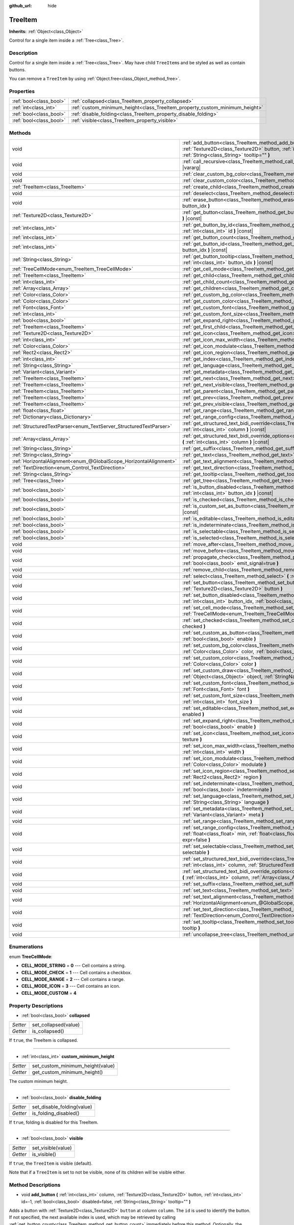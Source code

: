 :github_url: hide

.. DO NOT EDIT THIS FILE!!!
.. Generated automatically from Godot engine sources.
.. Generator: https://github.com/godotengine/godot/tree/master/doc/tools/make_rst.py.
.. XML source: https://github.com/godotengine/godot/tree/master/doc/classes/TreeItem.xml.

.. _class_TreeItem:

TreeItem
========

**Inherits:** :ref:`Object<class_Object>`

Control for a single item inside a :ref:`Tree<class_Tree>`.

Description
-----------

Control for a single item inside a :ref:`Tree<class_Tree>`. May have child ``TreeItem``\ s and be styled as well as contain buttons.

You can remove a ``TreeItem`` by using :ref:`Object.free<class_Object_method_free>`.

Properties
----------

+-------------------------+-----------------------------------------------------------------------------+
| :ref:`bool<class_bool>` | :ref:`collapsed<class_TreeItem_property_collapsed>`                         |
+-------------------------+-----------------------------------------------------------------------------+
| :ref:`int<class_int>`   | :ref:`custom_minimum_height<class_TreeItem_property_custom_minimum_height>` |
+-------------------------+-----------------------------------------------------------------------------+
| :ref:`bool<class_bool>` | :ref:`disable_folding<class_TreeItem_property_disable_folding>`             |
+-------------------------+-----------------------------------------------------------------------------+
| :ref:`bool<class_bool>` | :ref:`visible<class_TreeItem_property_visible>`                             |
+-------------------------+-----------------------------------------------------------------------------+

Methods
-------

+-------------------------------------------------------------------+-----------------------------------------------------------------------------------------------------------------------------------------------------------------------------------------------------------------------------------------------------+
| void                                                              | :ref:`add_button<class_TreeItem_method_add_button>` **(** :ref:`int<class_int>` column, :ref:`Texture2D<class_Texture2D>` button, :ref:`int<class_int>` id=-1, :ref:`bool<class_bool>` disabled=false, :ref:`String<class_String>` tooltip="" **)** |
+-------------------------------------------------------------------+-----------------------------------------------------------------------------------------------------------------------------------------------------------------------------------------------------------------------------------------------------+
| void                                                              | :ref:`call_recursive<class_TreeItem_method_call_recursive>` **(** :ref:`StringName<class_StringName>` method, ... **)** |vararg|                                                                                                                    |
+-------------------------------------------------------------------+-----------------------------------------------------------------------------------------------------------------------------------------------------------------------------------------------------------------------------------------------------+
| void                                                              | :ref:`clear_custom_bg_color<class_TreeItem_method_clear_custom_bg_color>` **(** :ref:`int<class_int>` column **)**                                                                                                                                  |
+-------------------------------------------------------------------+-----------------------------------------------------------------------------------------------------------------------------------------------------------------------------------------------------------------------------------------------------+
| void                                                              | :ref:`clear_custom_color<class_TreeItem_method_clear_custom_color>` **(** :ref:`int<class_int>` column **)**                                                                                                                                        |
+-------------------------------------------------------------------+-----------------------------------------------------------------------------------------------------------------------------------------------------------------------------------------------------------------------------------------------------+
| :ref:`TreeItem<class_TreeItem>`                                   | :ref:`create_child<class_TreeItem_method_create_child>` **(** :ref:`int<class_int>` idx=-1 **)**                                                                                                                                                    |
+-------------------------------------------------------------------+-----------------------------------------------------------------------------------------------------------------------------------------------------------------------------------------------------------------------------------------------------+
| void                                                              | :ref:`deselect<class_TreeItem_method_deselect>` **(** :ref:`int<class_int>` column **)**                                                                                                                                                            |
+-------------------------------------------------------------------+-----------------------------------------------------------------------------------------------------------------------------------------------------------------------------------------------------------------------------------------------------+
| void                                                              | :ref:`erase_button<class_TreeItem_method_erase_button>` **(** :ref:`int<class_int>` column, :ref:`int<class_int>` button_idx **)**                                                                                                                  |
+-------------------------------------------------------------------+-----------------------------------------------------------------------------------------------------------------------------------------------------------------------------------------------------------------------------------------------------+
| :ref:`Texture2D<class_Texture2D>`                                 | :ref:`get_button<class_TreeItem_method_get_button>` **(** :ref:`int<class_int>` column, :ref:`int<class_int>` button_idx **)** |const|                                                                                                              |
+-------------------------------------------------------------------+-----------------------------------------------------------------------------------------------------------------------------------------------------------------------------------------------------------------------------------------------------+
| :ref:`int<class_int>`                                             | :ref:`get_button_by_id<class_TreeItem_method_get_button_by_id>` **(** :ref:`int<class_int>` column, :ref:`int<class_int>` id **)** |const|                                                                                                          |
+-------------------------------------------------------------------+-----------------------------------------------------------------------------------------------------------------------------------------------------------------------------------------------------------------------------------------------------+
| :ref:`int<class_int>`                                             | :ref:`get_button_count<class_TreeItem_method_get_button_count>` **(** :ref:`int<class_int>` column **)** |const|                                                                                                                                    |
+-------------------------------------------------------------------+-----------------------------------------------------------------------------------------------------------------------------------------------------------------------------------------------------------------------------------------------------+
| :ref:`int<class_int>`                                             | :ref:`get_button_id<class_TreeItem_method_get_button_id>` **(** :ref:`int<class_int>` column, :ref:`int<class_int>` button_idx **)** |const|                                                                                                        |
+-------------------------------------------------------------------+-----------------------------------------------------------------------------------------------------------------------------------------------------------------------------------------------------------------------------------------------------+
| :ref:`String<class_String>`                                       | :ref:`get_button_tooltip<class_TreeItem_method_get_button_tooltip>` **(** :ref:`int<class_int>` column, :ref:`int<class_int>` button_idx **)** |const|                                                                                              |
+-------------------------------------------------------------------+-----------------------------------------------------------------------------------------------------------------------------------------------------------------------------------------------------------------------------------------------------+
| :ref:`TreeCellMode<enum_TreeItem_TreeCellMode>`                   | :ref:`get_cell_mode<class_TreeItem_method_get_cell_mode>` **(** :ref:`int<class_int>` column **)** |const|                                                                                                                                          |
+-------------------------------------------------------------------+-----------------------------------------------------------------------------------------------------------------------------------------------------------------------------------------------------------------------------------------------------+
| :ref:`TreeItem<class_TreeItem>`                                   | :ref:`get_child<class_TreeItem_method_get_child>` **(** :ref:`int<class_int>` idx **)**                                                                                                                                                             |
+-------------------------------------------------------------------+-----------------------------------------------------------------------------------------------------------------------------------------------------------------------------------------------------------------------------------------------------+
| :ref:`int<class_int>`                                             | :ref:`get_child_count<class_TreeItem_method_get_child_count>` **(** **)**                                                                                                                                                                           |
+-------------------------------------------------------------------+-----------------------------------------------------------------------------------------------------------------------------------------------------------------------------------------------------------------------------------------------------+
| :ref:`Array<class_Array>`                                         | :ref:`get_children<class_TreeItem_method_get_children>` **(** **)**                                                                                                                                                                                 |
+-------------------------------------------------------------------+-----------------------------------------------------------------------------------------------------------------------------------------------------------------------------------------------------------------------------------------------------+
| :ref:`Color<class_Color>`                                         | :ref:`get_custom_bg_color<class_TreeItem_method_get_custom_bg_color>` **(** :ref:`int<class_int>` column **)** |const|                                                                                                                              |
+-------------------------------------------------------------------+-----------------------------------------------------------------------------------------------------------------------------------------------------------------------------------------------------------------------------------------------------+
| :ref:`Color<class_Color>`                                         | :ref:`get_custom_color<class_TreeItem_method_get_custom_color>` **(** :ref:`int<class_int>` column **)** |const|                                                                                                                                    |
+-------------------------------------------------------------------+-----------------------------------------------------------------------------------------------------------------------------------------------------------------------------------------------------------------------------------------------------+
| :ref:`Font<class_Font>`                                           | :ref:`get_custom_font<class_TreeItem_method_get_custom_font>` **(** :ref:`int<class_int>` column **)** |const|                                                                                                                                      |
+-------------------------------------------------------------------+-----------------------------------------------------------------------------------------------------------------------------------------------------------------------------------------------------------------------------------------------------+
| :ref:`int<class_int>`                                             | :ref:`get_custom_font_size<class_TreeItem_method_get_custom_font_size>` **(** :ref:`int<class_int>` column **)** |const|                                                                                                                            |
+-------------------------------------------------------------------+-----------------------------------------------------------------------------------------------------------------------------------------------------------------------------------------------------------------------------------------------------+
| :ref:`bool<class_bool>`                                           | :ref:`get_expand_right<class_TreeItem_method_get_expand_right>` **(** :ref:`int<class_int>` column **)** |const|                                                                                                                                    |
+-------------------------------------------------------------------+-----------------------------------------------------------------------------------------------------------------------------------------------------------------------------------------------------------------------------------------------------+
| :ref:`TreeItem<class_TreeItem>`                                   | :ref:`get_first_child<class_TreeItem_method_get_first_child>` **(** **)** |const|                                                                                                                                                                   |
+-------------------------------------------------------------------+-----------------------------------------------------------------------------------------------------------------------------------------------------------------------------------------------------------------------------------------------------+
| :ref:`Texture2D<class_Texture2D>`                                 | :ref:`get_icon<class_TreeItem_method_get_icon>` **(** :ref:`int<class_int>` column **)** |const|                                                                                                                                                    |
+-------------------------------------------------------------------+-----------------------------------------------------------------------------------------------------------------------------------------------------------------------------------------------------------------------------------------------------+
| :ref:`int<class_int>`                                             | :ref:`get_icon_max_width<class_TreeItem_method_get_icon_max_width>` **(** :ref:`int<class_int>` column **)** |const|                                                                                                                                |
+-------------------------------------------------------------------+-----------------------------------------------------------------------------------------------------------------------------------------------------------------------------------------------------------------------------------------------------+
| :ref:`Color<class_Color>`                                         | :ref:`get_icon_modulate<class_TreeItem_method_get_icon_modulate>` **(** :ref:`int<class_int>` column **)** |const|                                                                                                                                  |
+-------------------------------------------------------------------+-----------------------------------------------------------------------------------------------------------------------------------------------------------------------------------------------------------------------------------------------------+
| :ref:`Rect2<class_Rect2>`                                         | :ref:`get_icon_region<class_TreeItem_method_get_icon_region>` **(** :ref:`int<class_int>` column **)** |const|                                                                                                                                      |
+-------------------------------------------------------------------+-----------------------------------------------------------------------------------------------------------------------------------------------------------------------------------------------------------------------------------------------------+
| :ref:`int<class_int>`                                             | :ref:`get_index<class_TreeItem_method_get_index>` **(** **)**                                                                                                                                                                                       |
+-------------------------------------------------------------------+-----------------------------------------------------------------------------------------------------------------------------------------------------------------------------------------------------------------------------------------------------+
| :ref:`String<class_String>`                                       | :ref:`get_language<class_TreeItem_method_get_language>` **(** :ref:`int<class_int>` column **)** |const|                                                                                                                                            |
+-------------------------------------------------------------------+-----------------------------------------------------------------------------------------------------------------------------------------------------------------------------------------------------------------------------------------------------+
| :ref:`Variant<class_Variant>`                                     | :ref:`get_metadata<class_TreeItem_method_get_metadata>` **(** :ref:`int<class_int>` column **)** |const|                                                                                                                                            |
+-------------------------------------------------------------------+-----------------------------------------------------------------------------------------------------------------------------------------------------------------------------------------------------------------------------------------------------+
| :ref:`TreeItem<class_TreeItem>`                                   | :ref:`get_next<class_TreeItem_method_get_next>` **(** **)** |const|                                                                                                                                                                                 |
+-------------------------------------------------------------------+-----------------------------------------------------------------------------------------------------------------------------------------------------------------------------------------------------------------------------------------------------+
| :ref:`TreeItem<class_TreeItem>`                                   | :ref:`get_next_visible<class_TreeItem_method_get_next_visible>` **(** :ref:`bool<class_bool>` wrap=false **)**                                                                                                                                      |
+-------------------------------------------------------------------+-----------------------------------------------------------------------------------------------------------------------------------------------------------------------------------------------------------------------------------------------------+
| :ref:`TreeItem<class_TreeItem>`                                   | :ref:`get_parent<class_TreeItem_method_get_parent>` **(** **)** |const|                                                                                                                                                                             |
+-------------------------------------------------------------------+-----------------------------------------------------------------------------------------------------------------------------------------------------------------------------------------------------------------------------------------------------+
| :ref:`TreeItem<class_TreeItem>`                                   | :ref:`get_prev<class_TreeItem_method_get_prev>` **(** **)**                                                                                                                                                                                         |
+-------------------------------------------------------------------+-----------------------------------------------------------------------------------------------------------------------------------------------------------------------------------------------------------------------------------------------------+
| :ref:`TreeItem<class_TreeItem>`                                   | :ref:`get_prev_visible<class_TreeItem_method_get_prev_visible>` **(** :ref:`bool<class_bool>` wrap=false **)**                                                                                                                                      |
+-------------------------------------------------------------------+-----------------------------------------------------------------------------------------------------------------------------------------------------------------------------------------------------------------------------------------------------+
| :ref:`float<class_float>`                                         | :ref:`get_range<class_TreeItem_method_get_range>` **(** :ref:`int<class_int>` column **)** |const|                                                                                                                                                  |
+-------------------------------------------------------------------+-----------------------------------------------------------------------------------------------------------------------------------------------------------------------------------------------------------------------------------------------------+
| :ref:`Dictionary<class_Dictionary>`                               | :ref:`get_range_config<class_TreeItem_method_get_range_config>` **(** :ref:`int<class_int>` column **)**                                                                                                                                            |
+-------------------------------------------------------------------+-----------------------------------------------------------------------------------------------------------------------------------------------------------------------------------------------------------------------------------------------------+
| :ref:`StructuredTextParser<enum_TextServer_StructuredTextParser>` | :ref:`get_structured_text_bidi_override<class_TreeItem_method_get_structured_text_bidi_override>` **(** :ref:`int<class_int>` column **)** |const|                                                                                                  |
+-------------------------------------------------------------------+-----------------------------------------------------------------------------------------------------------------------------------------------------------------------------------------------------------------------------------------------------+
| :ref:`Array<class_Array>`                                         | :ref:`get_structured_text_bidi_override_options<class_TreeItem_method_get_structured_text_bidi_override_options>` **(** :ref:`int<class_int>` column **)** |const|                                                                                  |
+-------------------------------------------------------------------+-----------------------------------------------------------------------------------------------------------------------------------------------------------------------------------------------------------------------------------------------------+
| :ref:`String<class_String>`                                       | :ref:`get_suffix<class_TreeItem_method_get_suffix>` **(** :ref:`int<class_int>` column **)** |const|                                                                                                                                                |
+-------------------------------------------------------------------+-----------------------------------------------------------------------------------------------------------------------------------------------------------------------------------------------------------------------------------------------------+
| :ref:`String<class_String>`                                       | :ref:`get_text<class_TreeItem_method_get_text>` **(** :ref:`int<class_int>` column **)** |const|                                                                                                                                                    |
+-------------------------------------------------------------------+-----------------------------------------------------------------------------------------------------------------------------------------------------------------------------------------------------------------------------------------------------+
| :ref:`HorizontalAlignment<enum_@GlobalScope_HorizontalAlignment>` | :ref:`get_text_alignment<class_TreeItem_method_get_text_alignment>` **(** :ref:`int<class_int>` column **)** |const|                                                                                                                                |
+-------------------------------------------------------------------+-----------------------------------------------------------------------------------------------------------------------------------------------------------------------------------------------------------------------------------------------------+
| :ref:`TextDirection<enum_Control_TextDirection>`                  | :ref:`get_text_direction<class_TreeItem_method_get_text_direction>` **(** :ref:`int<class_int>` column **)** |const|                                                                                                                                |
+-------------------------------------------------------------------+-----------------------------------------------------------------------------------------------------------------------------------------------------------------------------------------------------------------------------------------------------+
| :ref:`String<class_String>`                                       | :ref:`get_tooltip<class_TreeItem_method_get_tooltip>` **(** :ref:`int<class_int>` column **)** |const|                                                                                                                                              |
+-------------------------------------------------------------------+-----------------------------------------------------------------------------------------------------------------------------------------------------------------------------------------------------------------------------------------------------+
| :ref:`Tree<class_Tree>`                                           | :ref:`get_tree<class_TreeItem_method_get_tree>` **(** **)** |const|                                                                                                                                                                                 |
+-------------------------------------------------------------------+-----------------------------------------------------------------------------------------------------------------------------------------------------------------------------------------------------------------------------------------------------+
| :ref:`bool<class_bool>`                                           | :ref:`is_button_disabled<class_TreeItem_method_is_button_disabled>` **(** :ref:`int<class_int>` column, :ref:`int<class_int>` button_idx **)** |const|                                                                                              |
+-------------------------------------------------------------------+-----------------------------------------------------------------------------------------------------------------------------------------------------------------------------------------------------------------------------------------------------+
| :ref:`bool<class_bool>`                                           | :ref:`is_checked<class_TreeItem_method_is_checked>` **(** :ref:`int<class_int>` column **)** |const|                                                                                                                                                |
+-------------------------------------------------------------------+-----------------------------------------------------------------------------------------------------------------------------------------------------------------------------------------------------------------------------------------------------+
| :ref:`bool<class_bool>`                                           | :ref:`is_custom_set_as_button<class_TreeItem_method_is_custom_set_as_button>` **(** :ref:`int<class_int>` column **)** |const|                                                                                                                      |
+-------------------------------------------------------------------+-----------------------------------------------------------------------------------------------------------------------------------------------------------------------------------------------------------------------------------------------------+
| :ref:`bool<class_bool>`                                           | :ref:`is_editable<class_TreeItem_method_is_editable>` **(** :ref:`int<class_int>` column **)**                                                                                                                                                      |
+-------------------------------------------------------------------+-----------------------------------------------------------------------------------------------------------------------------------------------------------------------------------------------------------------------------------------------------+
| :ref:`bool<class_bool>`                                           | :ref:`is_indeterminate<class_TreeItem_method_is_indeterminate>` **(** :ref:`int<class_int>` column **)** |const|                                                                                                                                    |
+-------------------------------------------------------------------+-----------------------------------------------------------------------------------------------------------------------------------------------------------------------------------------------------------------------------------------------------+
| :ref:`bool<class_bool>`                                           | :ref:`is_selectable<class_TreeItem_method_is_selectable>` **(** :ref:`int<class_int>` column **)** |const|                                                                                                                                          |
+-------------------------------------------------------------------+-----------------------------------------------------------------------------------------------------------------------------------------------------------------------------------------------------------------------------------------------------+
| :ref:`bool<class_bool>`                                           | :ref:`is_selected<class_TreeItem_method_is_selected>` **(** :ref:`int<class_int>` column **)**                                                                                                                                                      |
+-------------------------------------------------------------------+-----------------------------------------------------------------------------------------------------------------------------------------------------------------------------------------------------------------------------------------------------+
| void                                                              | :ref:`move_after<class_TreeItem_method_move_after>` **(** :ref:`TreeItem<class_TreeItem>` item **)**                                                                                                                                                |
+-------------------------------------------------------------------+-----------------------------------------------------------------------------------------------------------------------------------------------------------------------------------------------------------------------------------------------------+
| void                                                              | :ref:`move_before<class_TreeItem_method_move_before>` **(** :ref:`TreeItem<class_TreeItem>` item **)**                                                                                                                                              |
+-------------------------------------------------------------------+-----------------------------------------------------------------------------------------------------------------------------------------------------------------------------------------------------------------------------------------------------+
| void                                                              | :ref:`propagate_check<class_TreeItem_method_propagate_check>` **(** :ref:`int<class_int>` column, :ref:`bool<class_bool>` emit_signal=true **)**                                                                                                    |
+-------------------------------------------------------------------+-----------------------------------------------------------------------------------------------------------------------------------------------------------------------------------------------------------------------------------------------------+
| void                                                              | :ref:`remove_child<class_TreeItem_method_remove_child>` **(** :ref:`TreeItem<class_TreeItem>` child **)**                                                                                                                                           |
+-------------------------------------------------------------------+-----------------------------------------------------------------------------------------------------------------------------------------------------------------------------------------------------------------------------------------------------+
| void                                                              | :ref:`select<class_TreeItem_method_select>` **(** :ref:`int<class_int>` column **)**                                                                                                                                                                |
+-------------------------------------------------------------------+-----------------------------------------------------------------------------------------------------------------------------------------------------------------------------------------------------------------------------------------------------+
| void                                                              | :ref:`set_button<class_TreeItem_method_set_button>` **(** :ref:`int<class_int>` column, :ref:`int<class_int>` button_idx, :ref:`Texture2D<class_Texture2D>` button **)**                                                                            |
+-------------------------------------------------------------------+-----------------------------------------------------------------------------------------------------------------------------------------------------------------------------------------------------------------------------------------------------+
| void                                                              | :ref:`set_button_disabled<class_TreeItem_method_set_button_disabled>` **(** :ref:`int<class_int>` column, :ref:`int<class_int>` button_idx, :ref:`bool<class_bool>` disabled **)**                                                                  |
+-------------------------------------------------------------------+-----------------------------------------------------------------------------------------------------------------------------------------------------------------------------------------------------------------------------------------------------+
| void                                                              | :ref:`set_cell_mode<class_TreeItem_method_set_cell_mode>` **(** :ref:`int<class_int>` column, :ref:`TreeCellMode<enum_TreeItem_TreeCellMode>` mode **)**                                                                                            |
+-------------------------------------------------------------------+-----------------------------------------------------------------------------------------------------------------------------------------------------------------------------------------------------------------------------------------------------+
| void                                                              | :ref:`set_checked<class_TreeItem_method_set_checked>` **(** :ref:`int<class_int>` column, :ref:`bool<class_bool>` checked **)**                                                                                                                     |
+-------------------------------------------------------------------+-----------------------------------------------------------------------------------------------------------------------------------------------------------------------------------------------------------------------------------------------------+
| void                                                              | :ref:`set_custom_as_button<class_TreeItem_method_set_custom_as_button>` **(** :ref:`int<class_int>` column, :ref:`bool<class_bool>` enable **)**                                                                                                    |
+-------------------------------------------------------------------+-----------------------------------------------------------------------------------------------------------------------------------------------------------------------------------------------------------------------------------------------------+
| void                                                              | :ref:`set_custom_bg_color<class_TreeItem_method_set_custom_bg_color>` **(** :ref:`int<class_int>` column, :ref:`Color<class_Color>` color, :ref:`bool<class_bool>` just_outline=false **)**                                                         |
+-------------------------------------------------------------------+-----------------------------------------------------------------------------------------------------------------------------------------------------------------------------------------------------------------------------------------------------+
| void                                                              | :ref:`set_custom_color<class_TreeItem_method_set_custom_color>` **(** :ref:`int<class_int>` column, :ref:`Color<class_Color>` color **)**                                                                                                           |
+-------------------------------------------------------------------+-----------------------------------------------------------------------------------------------------------------------------------------------------------------------------------------------------------------------------------------------------+
| void                                                              | :ref:`set_custom_draw<class_TreeItem_method_set_custom_draw>` **(** :ref:`int<class_int>` column, :ref:`Object<class_Object>` object, :ref:`StringName<class_StringName>` callback **)**                                                            |
+-------------------------------------------------------------------+-----------------------------------------------------------------------------------------------------------------------------------------------------------------------------------------------------------------------------------------------------+
| void                                                              | :ref:`set_custom_font<class_TreeItem_method_set_custom_font>` **(** :ref:`int<class_int>` column, :ref:`Font<class_Font>` font **)**                                                                                                                |
+-------------------------------------------------------------------+-----------------------------------------------------------------------------------------------------------------------------------------------------------------------------------------------------------------------------------------------------+
| void                                                              | :ref:`set_custom_font_size<class_TreeItem_method_set_custom_font_size>` **(** :ref:`int<class_int>` column, :ref:`int<class_int>` font_size **)**                                                                                                   |
+-------------------------------------------------------------------+-----------------------------------------------------------------------------------------------------------------------------------------------------------------------------------------------------------------------------------------------------+
| void                                                              | :ref:`set_editable<class_TreeItem_method_set_editable>` **(** :ref:`int<class_int>` column, :ref:`bool<class_bool>` enabled **)**                                                                                                                   |
+-------------------------------------------------------------------+-----------------------------------------------------------------------------------------------------------------------------------------------------------------------------------------------------------------------------------------------------+
| void                                                              | :ref:`set_expand_right<class_TreeItem_method_set_expand_right>` **(** :ref:`int<class_int>` column, :ref:`bool<class_bool>` enable **)**                                                                                                            |
+-------------------------------------------------------------------+-----------------------------------------------------------------------------------------------------------------------------------------------------------------------------------------------------------------------------------------------------+
| void                                                              | :ref:`set_icon<class_TreeItem_method_set_icon>` **(** :ref:`int<class_int>` column, :ref:`Texture2D<class_Texture2D>` texture **)**                                                                                                                 |
+-------------------------------------------------------------------+-----------------------------------------------------------------------------------------------------------------------------------------------------------------------------------------------------------------------------------------------------+
| void                                                              | :ref:`set_icon_max_width<class_TreeItem_method_set_icon_max_width>` **(** :ref:`int<class_int>` column, :ref:`int<class_int>` width **)**                                                                                                           |
+-------------------------------------------------------------------+-----------------------------------------------------------------------------------------------------------------------------------------------------------------------------------------------------------------------------------------------------+
| void                                                              | :ref:`set_icon_modulate<class_TreeItem_method_set_icon_modulate>` **(** :ref:`int<class_int>` column, :ref:`Color<class_Color>` modulate **)**                                                                                                      |
+-------------------------------------------------------------------+-----------------------------------------------------------------------------------------------------------------------------------------------------------------------------------------------------------------------------------------------------+
| void                                                              | :ref:`set_icon_region<class_TreeItem_method_set_icon_region>` **(** :ref:`int<class_int>` column, :ref:`Rect2<class_Rect2>` region **)**                                                                                                            |
+-------------------------------------------------------------------+-----------------------------------------------------------------------------------------------------------------------------------------------------------------------------------------------------------------------------------------------------+
| void                                                              | :ref:`set_indeterminate<class_TreeItem_method_set_indeterminate>` **(** :ref:`int<class_int>` column, :ref:`bool<class_bool>` indeterminate **)**                                                                                                   |
+-------------------------------------------------------------------+-----------------------------------------------------------------------------------------------------------------------------------------------------------------------------------------------------------------------------------------------------+
| void                                                              | :ref:`set_language<class_TreeItem_method_set_language>` **(** :ref:`int<class_int>` column, :ref:`String<class_String>` language **)**                                                                                                              |
+-------------------------------------------------------------------+-----------------------------------------------------------------------------------------------------------------------------------------------------------------------------------------------------------------------------------------------------+
| void                                                              | :ref:`set_metadata<class_TreeItem_method_set_metadata>` **(** :ref:`int<class_int>` column, :ref:`Variant<class_Variant>` meta **)**                                                                                                                |
+-------------------------------------------------------------------+-----------------------------------------------------------------------------------------------------------------------------------------------------------------------------------------------------------------------------------------------------+
| void                                                              | :ref:`set_range<class_TreeItem_method_set_range>` **(** :ref:`int<class_int>` column, :ref:`float<class_float>` value **)**                                                                                                                         |
+-------------------------------------------------------------------+-----------------------------------------------------------------------------------------------------------------------------------------------------------------------------------------------------------------------------------------------------+
| void                                                              | :ref:`set_range_config<class_TreeItem_method_set_range_config>` **(** :ref:`int<class_int>` column, :ref:`float<class_float>` min, :ref:`float<class_float>` max, :ref:`float<class_float>` step, :ref:`bool<class_bool>` expr=false **)**          |
+-------------------------------------------------------------------+-----------------------------------------------------------------------------------------------------------------------------------------------------------------------------------------------------------------------------------------------------+
| void                                                              | :ref:`set_selectable<class_TreeItem_method_set_selectable>` **(** :ref:`int<class_int>` column, :ref:`bool<class_bool>` selectable **)**                                                                                                            |
+-------------------------------------------------------------------+-----------------------------------------------------------------------------------------------------------------------------------------------------------------------------------------------------------------------------------------------------+
| void                                                              | :ref:`set_structured_text_bidi_override<class_TreeItem_method_set_structured_text_bidi_override>` **(** :ref:`int<class_int>` column, :ref:`StructuredTextParser<enum_TextServer_StructuredTextParser>` parser **)**                                |
+-------------------------------------------------------------------+-----------------------------------------------------------------------------------------------------------------------------------------------------------------------------------------------------------------------------------------------------+
| void                                                              | :ref:`set_structured_text_bidi_override_options<class_TreeItem_method_set_structured_text_bidi_override_options>` **(** :ref:`int<class_int>` column, :ref:`Array<class_Array>` args **)**                                                          |
+-------------------------------------------------------------------+-----------------------------------------------------------------------------------------------------------------------------------------------------------------------------------------------------------------------------------------------------+
| void                                                              | :ref:`set_suffix<class_TreeItem_method_set_suffix>` **(** :ref:`int<class_int>` column, :ref:`String<class_String>` text **)**                                                                                                                      |
+-------------------------------------------------------------------+-----------------------------------------------------------------------------------------------------------------------------------------------------------------------------------------------------------------------------------------------------+
| void                                                              | :ref:`set_text<class_TreeItem_method_set_text>` **(** :ref:`int<class_int>` column, :ref:`String<class_String>` text **)**                                                                                                                          |
+-------------------------------------------------------------------+-----------------------------------------------------------------------------------------------------------------------------------------------------------------------------------------------------------------------------------------------------+
| void                                                              | :ref:`set_text_alignment<class_TreeItem_method_set_text_alignment>` **(** :ref:`int<class_int>` column, :ref:`HorizontalAlignment<enum_@GlobalScope_HorizontalAlignment>` text_alignment **)**                                                      |
+-------------------------------------------------------------------+-----------------------------------------------------------------------------------------------------------------------------------------------------------------------------------------------------------------------------------------------------+
| void                                                              | :ref:`set_text_direction<class_TreeItem_method_set_text_direction>` **(** :ref:`int<class_int>` column, :ref:`TextDirection<enum_Control_TextDirection>` direction **)**                                                                            |
+-------------------------------------------------------------------+-----------------------------------------------------------------------------------------------------------------------------------------------------------------------------------------------------------------------------------------------------+
| void                                                              | :ref:`set_tooltip<class_TreeItem_method_set_tooltip>` **(** :ref:`int<class_int>` column, :ref:`String<class_String>` tooltip **)**                                                                                                                 |
+-------------------------------------------------------------------+-----------------------------------------------------------------------------------------------------------------------------------------------------------------------------------------------------------------------------------------------------+
| void                                                              | :ref:`uncollapse_tree<class_TreeItem_method_uncollapse_tree>` **(** **)**                                                                                                                                                                           |
+-------------------------------------------------------------------+-----------------------------------------------------------------------------------------------------------------------------------------------------------------------------------------------------------------------------------------------------+

Enumerations
------------

.. _enum_TreeItem_TreeCellMode:

.. _class_TreeItem_constant_CELL_MODE_STRING:

.. _class_TreeItem_constant_CELL_MODE_CHECK:

.. _class_TreeItem_constant_CELL_MODE_RANGE:

.. _class_TreeItem_constant_CELL_MODE_ICON:

.. _class_TreeItem_constant_CELL_MODE_CUSTOM:

enum **TreeCellMode**:

- **CELL_MODE_STRING** = **0** --- Cell contains a string.

- **CELL_MODE_CHECK** = **1** --- Cell contains a checkbox.

- **CELL_MODE_RANGE** = **2** --- Cell contains a range.

- **CELL_MODE_ICON** = **3** --- Cell contains an icon.

- **CELL_MODE_CUSTOM** = **4**

Property Descriptions
---------------------

.. _class_TreeItem_property_collapsed:

- :ref:`bool<class_bool>` **collapsed**

+----------+----------------------+
| *Setter* | set_collapsed(value) |
+----------+----------------------+
| *Getter* | is_collapsed()       |
+----------+----------------------+

If ``true``, the TreeItem is collapsed.

----

.. _class_TreeItem_property_custom_minimum_height:

- :ref:`int<class_int>` **custom_minimum_height**

+----------+----------------------------------+
| *Setter* | set_custom_minimum_height(value) |
+----------+----------------------------------+
| *Getter* | get_custom_minimum_height()      |
+----------+----------------------------------+

The custom minimum height.

----

.. _class_TreeItem_property_disable_folding:

- :ref:`bool<class_bool>` **disable_folding**

+----------+----------------------------+
| *Setter* | set_disable_folding(value) |
+----------+----------------------------+
| *Getter* | is_folding_disabled()      |
+----------+----------------------------+

If ``true``, folding is disabled for this TreeItem.

----

.. _class_TreeItem_property_visible:

- :ref:`bool<class_bool>` **visible**

+----------+--------------------+
| *Setter* | set_visible(value) |
+----------+--------------------+
| *Getter* | is_visible()       |
+----------+--------------------+

If ``true``, the ``TreeItem`` is visible (default).

Note that if a ``TreeItem`` is set to not be visible, none of its children will be visible either.

Method Descriptions
-------------------

.. _class_TreeItem_method_add_button:

- void **add_button** **(** :ref:`int<class_int>` column, :ref:`Texture2D<class_Texture2D>` button, :ref:`int<class_int>` id=-1, :ref:`bool<class_bool>` disabled=false, :ref:`String<class_String>` tooltip="" **)**

Adds a button with :ref:`Texture2D<class_Texture2D>` ``button`` at column ``column``. The ``id`` is used to identify the button. If not specified, the next available index is used, which may be retrieved by calling :ref:`get_button_count<class_TreeItem_method_get_button_count>` immediately before this method. Optionally, the button can be ``disabled`` and have a ``tooltip``.

----

.. _class_TreeItem_method_call_recursive:

- void **call_recursive** **(** :ref:`StringName<class_StringName>` method, ... **)** |vararg|

Calls the ``method`` on the actual TreeItem and its children recursively. Pass parameters as a comma separated list.

----

.. _class_TreeItem_method_clear_custom_bg_color:

- void **clear_custom_bg_color** **(** :ref:`int<class_int>` column **)**

Resets the background color for the given column to default.

----

.. _class_TreeItem_method_clear_custom_color:

- void **clear_custom_color** **(** :ref:`int<class_int>` column **)**

Resets the color for the given column to default.

----

.. _class_TreeItem_method_create_child:

- :ref:`TreeItem<class_TreeItem>` **create_child** **(** :ref:`int<class_int>` idx=-1 **)**

Creates an item and adds it as a child.

The new item will be inserted as position ``idx`` (the default value ``-1`` means the last position), or it will be the last child if ``idx`` is higher than the child count.

----

.. _class_TreeItem_method_deselect:

- void **deselect** **(** :ref:`int<class_int>` column **)**

Deselects the given column.

----

.. _class_TreeItem_method_erase_button:

- void **erase_button** **(** :ref:`int<class_int>` column, :ref:`int<class_int>` button_idx **)**

Removes the button at index ``button_idx`` in column ``column``.

----

.. _class_TreeItem_method_get_button:

- :ref:`Texture2D<class_Texture2D>` **get_button** **(** :ref:`int<class_int>` column, :ref:`int<class_int>` button_idx **)** |const|

Returns the :ref:`Texture2D<class_Texture2D>` of the button at index ``button_idx`` in column ``column``.

----

.. _class_TreeItem_method_get_button_by_id:

- :ref:`int<class_int>` **get_button_by_id** **(** :ref:`int<class_int>` column, :ref:`int<class_int>` id **)** |const|

Returns the button index if there is a button with id ``id`` in column ``column``, otherwise returns -1.

----

.. _class_TreeItem_method_get_button_count:

- :ref:`int<class_int>` **get_button_count** **(** :ref:`int<class_int>` column **)** |const|

Returns the number of buttons in column ``column``.

----

.. _class_TreeItem_method_get_button_id:

- :ref:`int<class_int>` **get_button_id** **(** :ref:`int<class_int>` column, :ref:`int<class_int>` button_idx **)** |const|

Returns the id for the button at index ``button_idx`` in column ``column``.

----

.. _class_TreeItem_method_get_button_tooltip:

- :ref:`String<class_String>` **get_button_tooltip** **(** :ref:`int<class_int>` column, :ref:`int<class_int>` button_idx **)** |const|

Returns the tooltip string for the button at index ``button_idx`` in column ``column``.

----

.. _class_TreeItem_method_get_cell_mode:

- :ref:`TreeCellMode<enum_TreeItem_TreeCellMode>` **get_cell_mode** **(** :ref:`int<class_int>` column **)** |const|

Returns the column's cell mode.

----

.. _class_TreeItem_method_get_child:

- :ref:`TreeItem<class_TreeItem>` **get_child** **(** :ref:`int<class_int>` idx **)**

Returns a child item by its index (see :ref:`get_child_count<class_TreeItem_method_get_child_count>`). This method is often used for iterating all children of an item.

Negative indices access the children from the last one.

----

.. _class_TreeItem_method_get_child_count:

- :ref:`int<class_int>` **get_child_count** **(** **)**

Returns the number of child items.

----

.. _class_TreeItem_method_get_children:

- :ref:`Array<class_Array>` **get_children** **(** **)**

Returns an array of references to the item's children.

----

.. _class_TreeItem_method_get_custom_bg_color:

- :ref:`Color<class_Color>` **get_custom_bg_color** **(** :ref:`int<class_int>` column **)** |const|

Returns the custom background color of column ``column``.

----

.. _class_TreeItem_method_get_custom_color:

- :ref:`Color<class_Color>` **get_custom_color** **(** :ref:`int<class_int>` column **)** |const|

Returns the custom color of column ``column``.

----

.. _class_TreeItem_method_get_custom_font:

- :ref:`Font<class_Font>` **get_custom_font** **(** :ref:`int<class_int>` column **)** |const|

Returns custom font used to draw text in the column ``column``.

----

.. _class_TreeItem_method_get_custom_font_size:

- :ref:`int<class_int>` **get_custom_font_size** **(** :ref:`int<class_int>` column **)** |const|

Returns custom font size used to draw text in the column ``column``.

----

.. _class_TreeItem_method_get_expand_right:

- :ref:`bool<class_bool>` **get_expand_right** **(** :ref:`int<class_int>` column **)** |const|

Returns ``true`` if ``expand_right`` is set.

----

.. _class_TreeItem_method_get_first_child:

- :ref:`TreeItem<class_TreeItem>` **get_first_child** **(** **)** |const|

Returns the TreeItem's first child.

----

.. _class_TreeItem_method_get_icon:

- :ref:`Texture2D<class_Texture2D>` **get_icon** **(** :ref:`int<class_int>` column **)** |const|

Returns the given column's icon :ref:`Texture2D<class_Texture2D>`. Error if no icon is set.

----

.. _class_TreeItem_method_get_icon_max_width:

- :ref:`int<class_int>` **get_icon_max_width** **(** :ref:`int<class_int>` column **)** |const|

Returns the column's icon's maximum width.

----

.. _class_TreeItem_method_get_icon_modulate:

- :ref:`Color<class_Color>` **get_icon_modulate** **(** :ref:`int<class_int>` column **)** |const|

Returns the :ref:`Color<class_Color>` modulating the column's icon.

----

.. _class_TreeItem_method_get_icon_region:

- :ref:`Rect2<class_Rect2>` **get_icon_region** **(** :ref:`int<class_int>` column **)** |const|

Returns the icon :ref:`Texture2D<class_Texture2D>` region as :ref:`Rect2<class_Rect2>`.

----

.. _class_TreeItem_method_get_index:

- :ref:`int<class_int>` **get_index** **(** **)**

Returns the node's order in the tree. For example, if called on the first child item the position is ``0``.

----

.. _class_TreeItem_method_get_language:

- :ref:`String<class_String>` **get_language** **(** :ref:`int<class_int>` column **)** |const|

Returns item's text language code.

----

.. _class_TreeItem_method_get_metadata:

- :ref:`Variant<class_Variant>` **get_metadata** **(** :ref:`int<class_int>` column **)** |const|

Returns the metadata value that was set for the given column using :ref:`set_metadata<class_TreeItem_method_set_metadata>`.

----

.. _class_TreeItem_method_get_next:

- :ref:`TreeItem<class_TreeItem>` **get_next** **(** **)** |const|

Returns the next sibling TreeItem in the tree or a null object if there is none.

----

.. _class_TreeItem_method_get_next_visible:

- :ref:`TreeItem<class_TreeItem>` **get_next_visible** **(** :ref:`bool<class_bool>` wrap=false **)**

Returns the next visible sibling TreeItem in the tree or a null object if there is none.

If ``wrap`` is enabled, the method will wrap around to the first visible element in the tree when called on the last visible element, otherwise it returns ``null``.

----

.. _class_TreeItem_method_get_parent:

- :ref:`TreeItem<class_TreeItem>` **get_parent** **(** **)** |const|

Returns the parent TreeItem or a null object if there is none.

----

.. _class_TreeItem_method_get_prev:

- :ref:`TreeItem<class_TreeItem>` **get_prev** **(** **)**

Returns the previous sibling TreeItem in the tree or a null object if there is none.

----

.. _class_TreeItem_method_get_prev_visible:

- :ref:`TreeItem<class_TreeItem>` **get_prev_visible** **(** :ref:`bool<class_bool>` wrap=false **)**

Returns the previous visible sibling TreeItem in the tree or a null object if there is none.

If ``wrap`` is enabled, the method will wrap around to the last visible element in the tree when called on the first visible element, otherwise it returns ``null``.

----

.. _class_TreeItem_method_get_range:

- :ref:`float<class_float>` **get_range** **(** :ref:`int<class_int>` column **)** |const|

Returns the value of a :ref:`CELL_MODE_RANGE<class_TreeItem_constant_CELL_MODE_RANGE>` column.

----

.. _class_TreeItem_method_get_range_config:

- :ref:`Dictionary<class_Dictionary>` **get_range_config** **(** :ref:`int<class_int>` column **)**

Returns a dictionary containing the range parameters for a given column. The keys are "min", "max", "step", and "expr".

----

.. _class_TreeItem_method_get_structured_text_bidi_override:

- :ref:`StructuredTextParser<enum_TextServer_StructuredTextParser>` **get_structured_text_bidi_override** **(** :ref:`int<class_int>` column **)** |const|

----

.. _class_TreeItem_method_get_structured_text_bidi_override_options:

- :ref:`Array<class_Array>` **get_structured_text_bidi_override_options** **(** :ref:`int<class_int>` column **)** |const|

----

.. _class_TreeItem_method_get_suffix:

- :ref:`String<class_String>` **get_suffix** **(** :ref:`int<class_int>` column **)** |const|

Gets the suffix string shown after the column value.

----

.. _class_TreeItem_method_get_text:

- :ref:`String<class_String>` **get_text** **(** :ref:`int<class_int>` column **)** |const|

Returns the given column's text.

----

.. _class_TreeItem_method_get_text_alignment:

- :ref:`HorizontalAlignment<enum_@GlobalScope_HorizontalAlignment>` **get_text_alignment** **(** :ref:`int<class_int>` column **)** |const|

Returns the given column's text alignment.

----

.. _class_TreeItem_method_get_text_direction:

- :ref:`TextDirection<enum_Control_TextDirection>` **get_text_direction** **(** :ref:`int<class_int>` column **)** |const|

Returns item's text base writing direction.

----

.. _class_TreeItem_method_get_tooltip:

- :ref:`String<class_String>` **get_tooltip** **(** :ref:`int<class_int>` column **)** |const|

Returns the given column's tooltip.

----

.. _class_TreeItem_method_get_tree:

- :ref:`Tree<class_Tree>` **get_tree** **(** **)** |const|

Returns the :ref:`Tree<class_Tree>` that owns this TreeItem.

----

.. _class_TreeItem_method_is_button_disabled:

- :ref:`bool<class_bool>` **is_button_disabled** **(** :ref:`int<class_int>` column, :ref:`int<class_int>` button_idx **)** |const|

Returns ``true`` if the button at index ``button_idx`` for the given column is disabled.

----

.. _class_TreeItem_method_is_checked:

- :ref:`bool<class_bool>` **is_checked** **(** :ref:`int<class_int>` column **)** |const|

Returns ``true`` if the given column is checked.

----

.. _class_TreeItem_method_is_custom_set_as_button:

- :ref:`bool<class_bool>` **is_custom_set_as_button** **(** :ref:`int<class_int>` column **)** |const|

----

.. _class_TreeItem_method_is_editable:

- :ref:`bool<class_bool>` **is_editable** **(** :ref:`int<class_int>` column **)**

Returns ``true`` if column ``column`` is editable.

----

.. _class_TreeItem_method_is_indeterminate:

- :ref:`bool<class_bool>` **is_indeterminate** **(** :ref:`int<class_int>` column **)** |const|

Returns ``true`` if the given column is indeterminate.

----

.. _class_TreeItem_method_is_selectable:

- :ref:`bool<class_bool>` **is_selectable** **(** :ref:`int<class_int>` column **)** |const|

Returns ``true`` if column ``column`` is selectable.

----

.. _class_TreeItem_method_is_selected:

- :ref:`bool<class_bool>` **is_selected** **(** :ref:`int<class_int>` column **)**

Returns ``true`` if column ``column`` is selected.

----

.. _class_TreeItem_method_move_after:

- void **move_after** **(** :ref:`TreeItem<class_TreeItem>` item **)**

Moves this TreeItem right after the given ``item``.

\ **Note:** You can't move to the root or move the root.

----

.. _class_TreeItem_method_move_before:

- void **move_before** **(** :ref:`TreeItem<class_TreeItem>` item **)**

Moves this TreeItem right before the given ``item``.

\ **Note:** You can't move to the root or move the root.

----

.. _class_TreeItem_method_propagate_check:

- void **propagate_check** **(** :ref:`int<class_int>` column, :ref:`bool<class_bool>` emit_signal=true **)**

Propagates this item's checked status to its children and parents for the given ``column``. It is possible to process the items affected by this method call by connecting to :ref:`Tree.check_propagated_to_item<class_Tree_signal_check_propagated_to_item>`. The order that the items affected will be processed is as follows: the item invoking this method, children of that item, and finally parents of that item. If ``emit_signal`` is ``false``, then :ref:`Tree.check_propagated_to_item<class_Tree_signal_check_propagated_to_item>` will not be emitted.

----

.. _class_TreeItem_method_remove_child:

- void **remove_child** **(** :ref:`TreeItem<class_TreeItem>` child **)**

Removes the given child ``TreeItem`` and all its children from the :ref:`Tree<class_Tree>`. Note that it doesn't free the item from memory, so it can be reused later. To completely remove a ``TreeItem`` use :ref:`Object.free<class_Object_method_free>`.

----

.. _class_TreeItem_method_select:

- void **select** **(** :ref:`int<class_int>` column **)**

Selects the column ``column``.

----

.. _class_TreeItem_method_set_button:

- void **set_button** **(** :ref:`int<class_int>` column, :ref:`int<class_int>` button_idx, :ref:`Texture2D<class_Texture2D>` button **)**

Sets the given column's button :ref:`Texture2D<class_Texture2D>` at index ``button_idx`` to ``button``.

----

.. _class_TreeItem_method_set_button_disabled:

- void **set_button_disabled** **(** :ref:`int<class_int>` column, :ref:`int<class_int>` button_idx, :ref:`bool<class_bool>` disabled **)**

If ``true``, disables the button at index ``button_idx`` in column ``column``.

----

.. _class_TreeItem_method_set_cell_mode:

- void **set_cell_mode** **(** :ref:`int<class_int>` column, :ref:`TreeCellMode<enum_TreeItem_TreeCellMode>` mode **)**

Sets the given column's cell mode to ``mode``. See :ref:`TreeCellMode<enum_TreeItem_TreeCellMode>` constants.

----

.. _class_TreeItem_method_set_checked:

- void **set_checked** **(** :ref:`int<class_int>` column, :ref:`bool<class_bool>` checked **)**

If ``true``, the column ``column`` is checked. Clears column's indeterminate status.

----

.. _class_TreeItem_method_set_custom_as_button:

- void **set_custom_as_button** **(** :ref:`int<class_int>` column, :ref:`bool<class_bool>` enable **)**

----

.. _class_TreeItem_method_set_custom_bg_color:

- void **set_custom_bg_color** **(** :ref:`int<class_int>` column, :ref:`Color<class_Color>` color, :ref:`bool<class_bool>` just_outline=false **)**

Sets the given column's custom background color and whether to just use it as an outline.

----

.. _class_TreeItem_method_set_custom_color:

- void **set_custom_color** **(** :ref:`int<class_int>` column, :ref:`Color<class_Color>` color **)**

Sets the given column's custom color.

----

.. _class_TreeItem_method_set_custom_draw:

- void **set_custom_draw** **(** :ref:`int<class_int>` column, :ref:`Object<class_Object>` object, :ref:`StringName<class_StringName>` callback **)**

Sets the given column's custom draw callback to ``callback`` method on ``object``.

The ``callback`` should accept two arguments: the ``TreeItem`` that is drawn and its position and size as a :ref:`Rect2<class_Rect2>`.

----

.. _class_TreeItem_method_set_custom_font:

- void **set_custom_font** **(** :ref:`int<class_int>` column, :ref:`Font<class_Font>` font **)**

Sets custom font used to draw text in the column ``column``.

----

.. _class_TreeItem_method_set_custom_font_size:

- void **set_custom_font_size** **(** :ref:`int<class_int>` column, :ref:`int<class_int>` font_size **)**

Sets custom font size used to draw text in the column ``column``.

----

.. _class_TreeItem_method_set_editable:

- void **set_editable** **(** :ref:`int<class_int>` column, :ref:`bool<class_bool>` enabled **)**

If ``true``, column ``column`` is editable.

----

.. _class_TreeItem_method_set_expand_right:

- void **set_expand_right** **(** :ref:`int<class_int>` column, :ref:`bool<class_bool>` enable **)**

If ``true``, column ``column`` is expanded to the right.

----

.. _class_TreeItem_method_set_icon:

- void **set_icon** **(** :ref:`int<class_int>` column, :ref:`Texture2D<class_Texture2D>` texture **)**

Sets the given column's icon :ref:`Texture2D<class_Texture2D>`.

----

.. _class_TreeItem_method_set_icon_max_width:

- void **set_icon_max_width** **(** :ref:`int<class_int>` column, :ref:`int<class_int>` width **)**

Sets the given column's icon's maximum width.

----

.. _class_TreeItem_method_set_icon_modulate:

- void **set_icon_modulate** **(** :ref:`int<class_int>` column, :ref:`Color<class_Color>` modulate **)**

Modulates the given column's icon with ``modulate``.

----

.. _class_TreeItem_method_set_icon_region:

- void **set_icon_region** **(** :ref:`int<class_int>` column, :ref:`Rect2<class_Rect2>` region **)**

Sets the given column's icon's texture region.

----

.. _class_TreeItem_method_set_indeterminate:

- void **set_indeterminate** **(** :ref:`int<class_int>` column, :ref:`bool<class_bool>` indeterminate **)**

If ``true``, the column ``column`` is marked indeterminate.

\ **Note:** If set ``true`` from ``false``, then column is cleared of checked status.

----

.. _class_TreeItem_method_set_language:

- void **set_language** **(** :ref:`int<class_int>` column, :ref:`String<class_String>` language **)**

Sets language code of item's text used for line-breaking and text shaping algorithms, if left empty current locale is used instead.

----

.. _class_TreeItem_method_set_metadata:

- void **set_metadata** **(** :ref:`int<class_int>` column, :ref:`Variant<class_Variant>` meta **)**

Sets the metadata value for the given column, which can be retrieved later using :ref:`get_metadata<class_TreeItem_method_get_metadata>`. This can be used, for example, to store a reference to the original data.

----

.. _class_TreeItem_method_set_range:

- void **set_range** **(** :ref:`int<class_int>` column, :ref:`float<class_float>` value **)**

Sets the value of a :ref:`CELL_MODE_RANGE<class_TreeItem_constant_CELL_MODE_RANGE>` column.

----

.. _class_TreeItem_method_set_range_config:

- void **set_range_config** **(** :ref:`int<class_int>` column, :ref:`float<class_float>` min, :ref:`float<class_float>` max, :ref:`float<class_float>` step, :ref:`bool<class_bool>` expr=false **)**

Sets the range of accepted values for a column. The column must be in the :ref:`CELL_MODE_RANGE<class_TreeItem_constant_CELL_MODE_RANGE>` mode.

If ``expr`` is ``true``, the edit mode slider will use an exponential scale as with :ref:`Range.exp_edit<class_Range_property_exp_edit>`.

----

.. _class_TreeItem_method_set_selectable:

- void **set_selectable** **(** :ref:`int<class_int>` column, :ref:`bool<class_bool>` selectable **)**

If ``true``, the given column is selectable.

----

.. _class_TreeItem_method_set_structured_text_bidi_override:

- void **set_structured_text_bidi_override** **(** :ref:`int<class_int>` column, :ref:`StructuredTextParser<enum_TextServer_StructuredTextParser>` parser **)**

----

.. _class_TreeItem_method_set_structured_text_bidi_override_options:

- void **set_structured_text_bidi_override_options** **(** :ref:`int<class_int>` column, :ref:`Array<class_Array>` args **)**

----

.. _class_TreeItem_method_set_suffix:

- void **set_suffix** **(** :ref:`int<class_int>` column, :ref:`String<class_String>` text **)**

Sets a string to be shown after a column's value (for example, a unit abbreviation).

----

.. _class_TreeItem_method_set_text:

- void **set_text** **(** :ref:`int<class_int>` column, :ref:`String<class_String>` text **)**

Sets the given column's text value.

----

.. _class_TreeItem_method_set_text_alignment:

- void **set_text_alignment** **(** :ref:`int<class_int>` column, :ref:`HorizontalAlignment<enum_@GlobalScope_HorizontalAlignment>` text_alignment **)**

Sets the given column's text alignment. See :ref:`HorizontalAlignment<enum_@GlobalScope_HorizontalAlignment>` for possible values.

----

.. _class_TreeItem_method_set_text_direction:

- void **set_text_direction** **(** :ref:`int<class_int>` column, :ref:`TextDirection<enum_Control_TextDirection>` direction **)**

Sets item's text base writing direction.

----

.. _class_TreeItem_method_set_tooltip:

- void **set_tooltip** **(** :ref:`int<class_int>` column, :ref:`String<class_String>` tooltip **)**

Sets the given column's tooltip text.

----

.. _class_TreeItem_method_uncollapse_tree:

- void **uncollapse_tree** **(** **)**

.. |virtual| replace:: :abbr:`virtual (This method should typically be overridden by the user to have any effect.)`
.. |const| replace:: :abbr:`const (This method has no side effects. It doesn't modify any of the instance's member variables.)`
.. |vararg| replace:: :abbr:`vararg (This method accepts any number of arguments after the ones described here.)`
.. |constructor| replace:: :abbr:`constructor (This method is used to construct a type.)`
.. |static| replace:: :abbr:`static (This method doesn't need an instance to be called, so it can be called directly using the class name.)`
.. |operator| replace:: :abbr:`operator (This method describes a valid operator to use with this type as left-hand operand.)`
